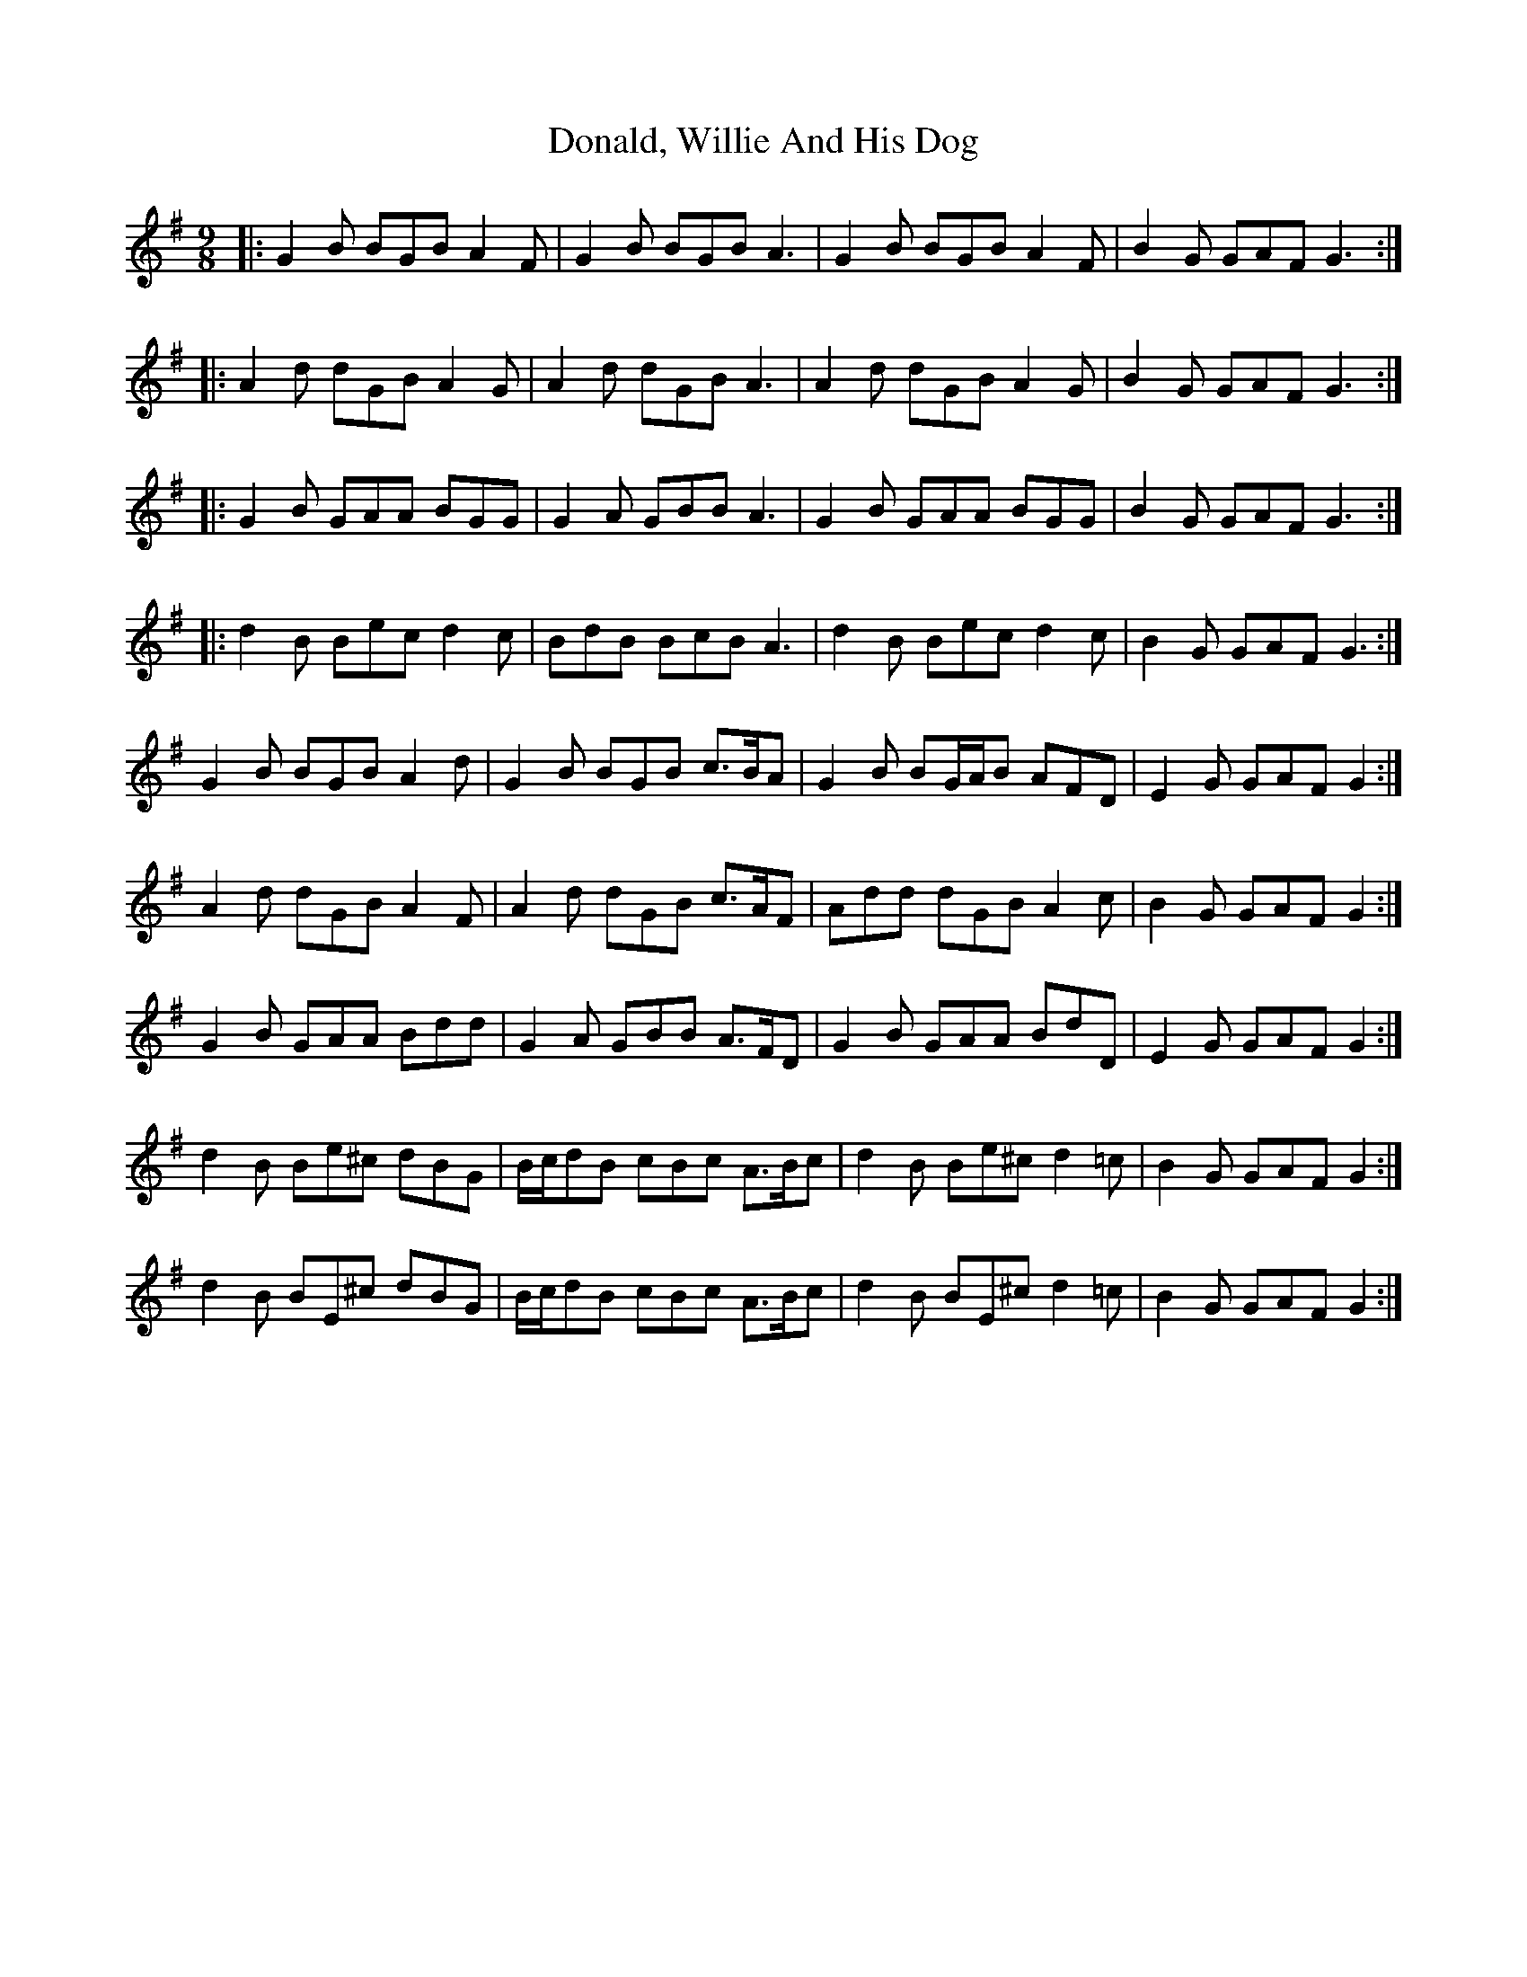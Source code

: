 X: 10425
T: Donald, Willie And His Dog
R: slip jig
M: 9/8
K: Gmajor
|:G2 B BGB A2 F|G2 B BGB A3|G2 B BGB A2 F|B2 G GAF G3:|
|:A2 d dGB A2 G|A2 d dGB A3|A2 d dGB A2 G|B2 G GAF G3:|
|:G2 B GAA BGG|G2 A GBB A3|G2 B GAA BGG|B2 G GAF G3:|
|:d2 B Bec d2 c|BdB BcB A3|d2 B Bec d2 c|B2 G GAF G3:|
G2 B BGB A2 d|G2 B BGB c>BA|G2 B BG/A/B AFD|E2 G GAF G2:|
A2 d dGB A2 F|A2 d dGB c>AF|Add dGB A2 c|B2 G GAF G2:|
G2 B GAA Bdd|G2 A GBB A>FD|G2 B GAA BdD|E2 G GAF G2:|
d2 B Be^c dBG|B/c/dB cBc A>Bc|d2 B Be^c d2 =c|B2 G GAF G2:|
d2 B BE^c dBG|B/c/dB cBc A>Bc|d2 B BE^c d2 =c|B2 G GAF G2:|


